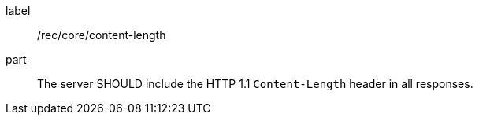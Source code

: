 [[rec_core_content-length]]
[recommendation]
====
[%metadata]
label:: /rec/core/content-length

part::
+
--
The server SHOULD include the HTTP 1.1 `Content-Length` header in all responses.
--
====
